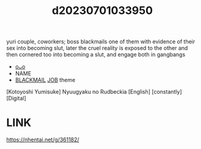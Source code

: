 :PROPERTIES:
:ID:       b9cd962e-e0aa-45d4-b840-8c2a9209ba0c
:END:
#+title: d20230701033950
#+filetags: :20230701033950:ntronary:
yuri couple, coworkers; boss blackmails one of them with evidence of their sex into becoming slut, later the cruel reality is exposed to the other and then cornered too into becoming a slut, and engage both in gangbangs
- [[id:1c63fc46-d7a3-4150-90ee-606942678400][oᴗo]]
- NAME
- [[id:172f9637-e2ea-4c60-bd17-dca6543a64b0][BLACKMAIL]] [[id:54d1e044-0f2d-43fc-b042-2b1018f796f5][JOB]] theme
[Kotoyoshi Yumisuke] Nyuugyaku no Rudbeckia [English] [constantly] [Digital]
* LINK
https://nhentai.net/g/361182/
